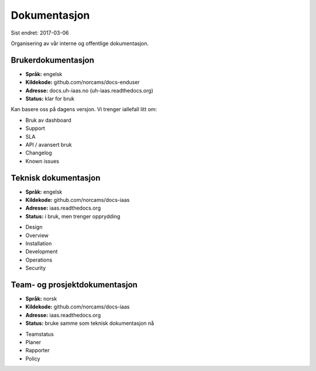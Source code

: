 =============
Dokumentasjon
=============

Sist endret: 2017-03-06

Organisering av vår interne og offentlige dokumentasjon.

Brukerdokumentasjon
-------------------

- **Språk:** engelsk
- **Kildekode:** github.com/norcams/docs-enduser
- **Adresse:** docs.uh-iaas.no (uh-iaas.readthedocs.org)
- **Status:** klar for bruk

Kan basere oss på dagens versjon. Vi trenger iallefall litt om:

* Bruk av dashboard
* Support
* SLA
* API / avansert bruk
* Changelog
* Known issues

Teknisk dokumentasjon
---------------------

- **Språk:** engelsk
- **Kildekode:** github.com/norcams/docs-iaas
- **Adresse:** iaas.readthedocs.org
- **Status:** i bruk, men trenger opprydding

* Design
* Overview
* Installation
* Development
* Operations
* Security

Team- og prosjektdokumentasjon
------------------------------

- **Språk:** norsk
- **Kildekode:** github.com/norcams/docs-iaas
- **Adresse:** iaas.readthedocs.org
- **Status:** bruke samme som teknisk dokumentasjon nå

* Teamstatus
* Planer
* Rapporter
* Policy

